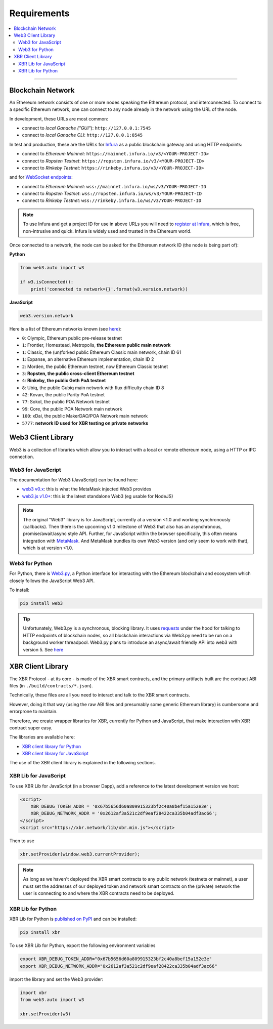 Requirements
============

.. contents:: :local:

----------

Blockchain Network
------------------

An Ethereum network consists of one or more nodes speaking the Ethereum protocol, and interconnected.
To connect to a specific Ethereum network, one can connect to any node already in the network using
the URL of the node.

In development, these URLs are most common:

* connect to *local Ganache ("GUI"*): ``http://127.0.0.1:7545``
* connect to *local Ganache CLI*: ``http://127.0.0.1:8545``

In test and production, these are the URLs for `Infura <https://infura.io/>`_ as a public blockchain gateway
and using HTTP endpoints:

* connect to *Ethereum Mainnet*: ``https://mainnet.infura.io/v3/<YOUR-PROJECT-ID>``
* connect to *Ropsten Testnet*: ``https://ropsten.infura.io/v3/<YOUR-PROJECT-ID>``
* connect to *Rinkeby Testnet*: ``https://rinkeby.infura.io/v3/<YOUR-PROJECT-ID>``

and for `WebSocket endpoints <https://infura.io/docs/ethereum/wss/introduction>`_:

* connect to *Ethereum Mainnet*: ``wss://mainnet.infura.io/ws/v3/YOUR-PROJECT-ID``
* connect to *Ropsten Testnet*: ``wss://ropsten.infura.io/ws/v3/YOUR-PROJECT-ID``
* connect to *Rinkeby Testnet*: ``wss://rinkeby.infura.io/ws/v3/YOUR-PROJECT-ID``

.. note::

    To use Infura and get a project ID for use in above URLs you will need
    to `register at Infura <https://infura.io/register>`__, which is free,
    non-intrusive and quick. Infura is widely used and trusted in the
    Ethereum world.

Once connected to a network, the node can be asked for the Ethereum network ID (the node is being part of):

**Python**

.. code-block:: python

    from web3.auto import w3

    if w3.isConnected():
        print('connected to network={}'.format(w3.version.network))

**JavaScript**

.. code-block:: javascript

    web3.version.network

Here is a list of Ethereum networks known (see `here <https://ethereum.stackexchange.com/a/17101>`__):

* ``0``: Olympic, Ethereum public pre-release testnet
* ``1``: Frontier, Homestead, Metropolis, **the Ethereum public main network**
* ``1``: Classic, the (un)forked public Ethereum Classic main network, chain ID 61
* ``1``: Expanse, an alternative Ethereum implementation, chain ID 2
* ``2``: Morden, the public Ethereum testnet, now Ethereum Classic testnet
* ``3``: **Ropsten, the public cross-client Ethereum testnet**
* ``4``: **Rinkeby, the public Geth PoA testnet**
* ``8``: Ubiq, the public Gubiq main network with flux difficulty chain ID 8
* ``42``: Kovan, the public Parity PoA testnet
* ``77``: Sokol, the public POA Network testnet
* ``99``: Core, the public POA Network main network
* ``100``: xDai, the public MakerDAO/POA Network main network
* ``5777``: **network ID used for XBR testing on private networks**


Web3 Client Library
-------------------

Web3 is a collection of libraries which allow you to interact with a local
or remote ethereum node, using a HTTP or IPC connection.

Web3 for JavaScript
...................

The documentation for Web3 (JavaScript) can be found here:

* `web3 v0.x <https://github.com/ethereum/wiki/wiki/JavaScript-API>`_: this is what the MetaMask injected Web3 provides
* `web3.js v1.0+ <https://web3js.readthedocs.io/en/1.0/index.html>`_: this is the latest standalone Web3 (eg usable for NodeJS)

.. note::

    The original "Web3" library is for JavaScript, currently at a version <1.0 and working synchronously (callbacks).
    Then there is the upcoming v1.0 milestone of Web3 that also has an asynchronous, promise/await/async style API.
    Further, for JavaScript within the browser specifically, this often means integration with
    `MetaMask <https://metamask.io/>`_. And MetaMask bundles its own Web3 version (and only seem to work with that),
    which is at version <1.0.


Web3 for Python
...............

For Python, there is `Web3.py <https://web3py.readthedocs.io/en/stable/>`_,
a Python interface for interacting with the Ethereum blockchain and ecosystem
which closely follows the JavaScript Web3 API.

To install:

.. code-block:: console

    pip install web3

.. tip::

    Unfortunately, Web3.py is a synchronous, blocking library. It uses `requests <http://docs.python-requests.org/en/master/>`_
    under the hood for talking to HTTP endpoints of blockchain nodes, so all blockchain interactions via Web3.py need
    to be run on a background worker threadpool.
    Web3.py plans to introduce an async/await friendly API into web3 with version 5.
    See `here <https://github.com/ethereum/web3.py/issues/1055>`__


XBR Client Library
------------------

The XBR Protocol - at its core - is made of the XBR smart contracts, and the
primary artifacts built are the contract ABI files (in ``./build/contracts/*.json``).

Technically, these files are all you need to interact and talk to the XBR
smart contracts.

However, doing it that way (using the raw ABI files and presumably some generic
Ethereum library) is cumbersome and errorprone to maintain.

Therefore, we create wrapper libraries for XBR, currently for Python and JavaScript,
that make interaction with XBR contract super easy.

The libraries are available here:

* `XBR client library for Python <https://pypi.org/project/xbr/>`__
* `XBR client library for JavaScript <https://xbr.network/lib/xbr.min.js>`__

The use of the XBR client library is explained in the following sections.


XBR Lib for JavaScript
......................

To use XBR Lib for JavaScript (in a browser Dapp), add a reference to the
latest development version we host:

.. code-block:: html

    <script>
        XBR_DEBUG_TOKEN_ADDR = '0x67b5656d60a809915323bf2c40a8bef15a152e3e';
        XBR_DEBUG_NETWORK_ADDR = '0x2612af3a521c2df9eaf28422ca335b04adf3ac66';
    </script>
    <script src="https://xbr.network/lib/xbr.min.js"></script>

Then to use

.. code-block:: javascript

    xbr.setProvider(window.web3.currentProvider);

.. note::

    As long as we haven't deployed the XBR smart contracts to
    any public network (testnets or mainnet), a user must set the
    addresses of our deployed token and network smart contracts
    on the (private) network the user is connecting to and where
    the XBR contracts need to be deployed.


XBR Lib for Python
..................

XBR Lib for Python is `published on PyPI <https://pypi.org/project/xbr/>`__ and
can be installed:

.. code-block:: console

    pip install xbr

To use XBR Lib for Python, export the following environment variables

.. code-block:: console

    export XBR_DEBUG_TOKEN_ADDR="0x67b5656d60a809915323bf2c40a8bef15a152e3e"
    export XBR_DEBUG_NETWORK_ADDR="0x2612af3a521c2df9eaf28422ca335b04adf3ac66"

import the library and set the Web3 provider:

.. code-block:: python

    import xbr
    from web3.auto import w3

    xbr.setProvider(w3)

